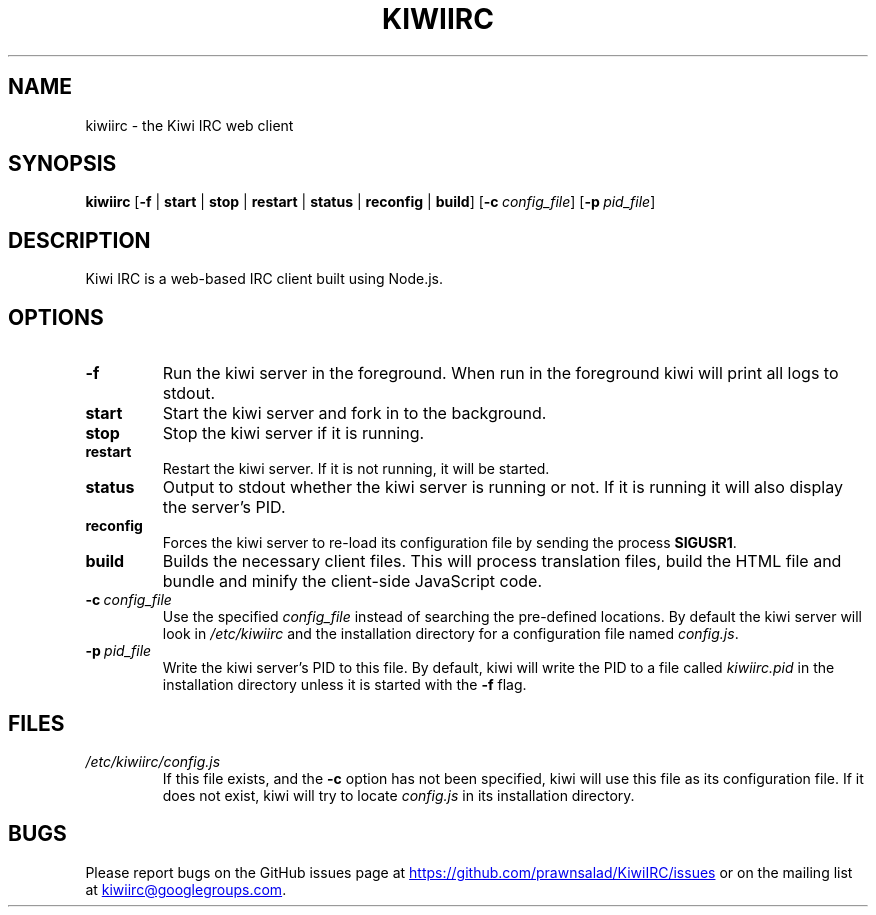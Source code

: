.TH KIWIIRC 1
.SH NAME
kiwiirc \- the Kiwi IRC web client
.SH SYNOPSIS
.B kiwiirc
[\fB\-f\fR | \fBstart\fR | \fBstop\fR | \fBrestart\fR | \fBstatus\fR | \fBreconfig\fR | \fBbuild\fR] [\fB\-c\fR\ \fIconfig_file\fR] [\fB\-p\fR\ \fIpid_file\fR]
.SH DESCRIPTION
Kiwi IRC is a web-based IRC client built using Node.js.
.SH OPTIONS
.TP
.BR \-f\fR
Run the kiwi server in the foreground. When run in the foreground kiwi will print all logs to stdout.
.TP
.BR start\fR
Start the kiwi server and fork in to the background. 
.TP
.BR stop\fR
Stop the kiwi server if it is running.
.TP
.BR restart\fR
Restart the kiwi server. If it is not running, it will be started.
.TP
.BR status\fR
Output to stdout whether the kiwi server is running or not. If it is running it will also display the server's PID.
.TP
.BR reconfig\fR
Forces the kiwi server to re-load its configuration file by sending the process \fBSIGUSR1\fR.
.TP
.BR build\fR
Builds the necessary client files. This will process translation files, build the HTML file and bundle and minify the client-side JavaScript code.
.TP
.BR \-c\fR\ \fIconfig_file\fR
Use the specified \fIconfig_file\fR instead of searching the pre-defined locations. By default the kiwi server will look in \fI/etc/kiwiirc\fR and the installation directory for a configuration file named \fIconfig.js\fR.
.TP
.BR \-p\fR\ \fIpid_file\fR
Write the kiwi server's PID to this file. By default, kiwi will write the PID to a file called \fIkiwiirc.pid\fR in the installation directory unless it is started with the \fB\-f\fR flag.
.SH FILES
.TP
.IR /etc/kiwiirc/config.js
If this file exists, and the \fB\-c\fR option has not been specified, kiwi will use this file as its configuration file. If it does not exist, kiwi will try to locate \fIconfig.js\fR in its installation directory.
.SH BUGS
Please report bugs on the GitHub issues page at
.UR https://github.com/prawnsalad/KiwiIRC/issues 
.UE
or on the mailing list at
.MT kiwiirc@googlegroups.com
.ME .